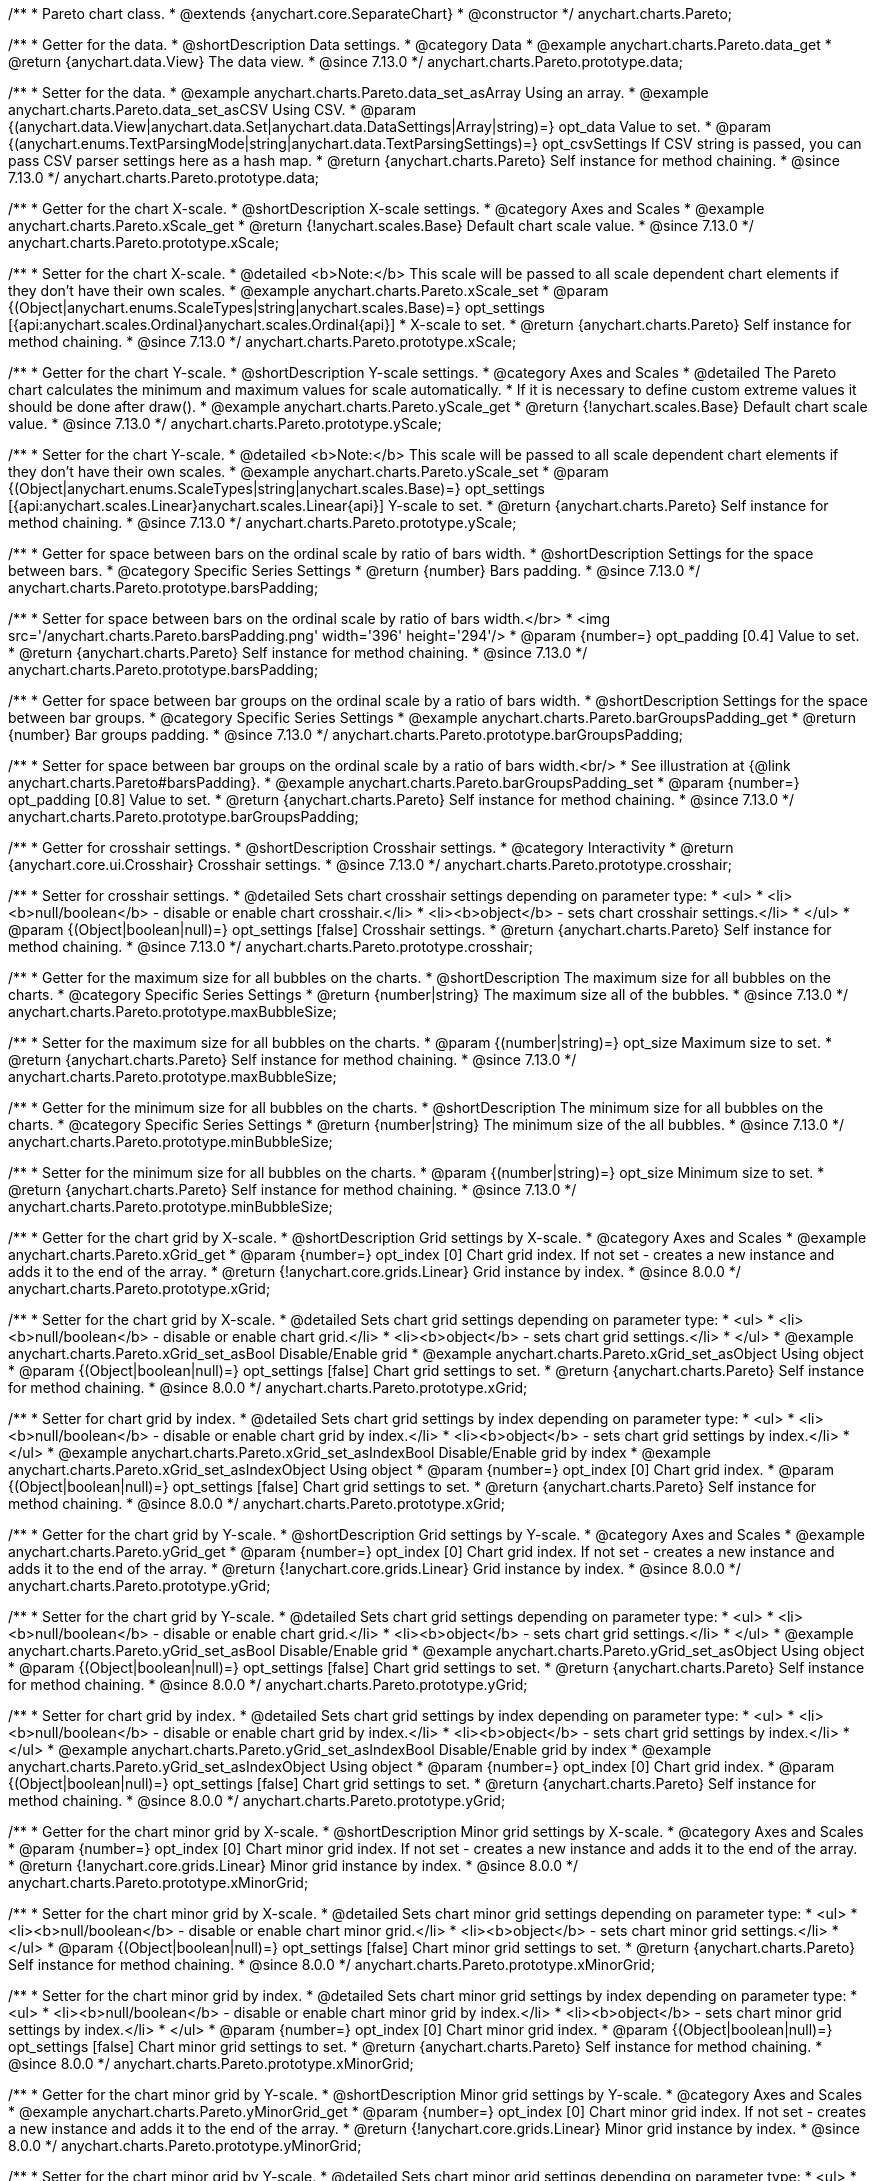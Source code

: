 /**
 * Pareto chart class.
 * @extends {anychart.core.SeparateChart}
 * @constructor
 */
anychart.charts.Pareto;

//----------------------------------------------------------------------------------------------------------------------
//
//  anychart.charts.Pareto.prototype.data
//
//----------------------------------------------------------------------------------------------------------------------

/**
 * Getter for the data.
 * @shortDescription Data settings.
 * @category Data
 * @example anychart.charts.Pareto.data_get
 * @return {anychart.data.View} The data view.
 * @since 7.13.0
 */
anychart.charts.Pareto.prototype.data;

/**
 * Setter for the data.
 * @example anychart.charts.Pareto.data_set_asArray Using an array.
 * @example anychart.charts.Pareto.data_set_asCSV Using CSV.
 * @param {(anychart.data.View|anychart.data.Set|anychart.data.DataSettings|Array|string)=} opt_data Value to set.
 * @param {(anychart.enums.TextParsingMode|string|anychart.data.TextParsingSettings)=} opt_csvSettings If CSV string is passed, you can pass CSV parser settings here as a hash map.
 * @return {anychart.charts.Pareto} Self instance for method chaining.
 * @since 7.13.0
 */
anychart.charts.Pareto.prototype.data;

//----------------------------------------------------------------------------------------------------------------------
//
//  anychart.charts.Pareto.prototype.xScale
//
//----------------------------------------------------------------------------------------------------------------------

/**
 * Getter for the chart X-scale.
 * @shortDescription X-scale settings.
 * @category Axes and Scales
 * @example anychart.charts.Pareto.xScale_get
 * @return {!anychart.scales.Base} Default chart scale value.
 * @since 7.13.0
 */
anychart.charts.Pareto.prototype.xScale;

/**
 * Setter for the chart X-scale.
 * @detailed <b>Note:</b> This scale will be passed to all scale dependent chart elements if they don't have their own scales.
 * @example anychart.charts.Pareto.xScale_set
 * @param {(Object|anychart.enums.ScaleTypes|string|anychart.scales.Base)=} opt_settings [{api:anychart.scales.Ordinal}anychart.scales.Ordinal{api}]
 * X-scale to set.
 * @return {anychart.charts.Pareto} Self instance for method chaining.
 * @since 7.13.0
 */
anychart.charts.Pareto.prototype.xScale;


//----------------------------------------------------------------------------------------------------------------------
//
//  anychart.charts.Pareto.prototype.yScale
//
//----------------------------------------------------------------------------------------------------------------------


/**
 * Getter for the chart Y-scale.
 * @shortDescription Y-scale settings.
 * @category Axes and Scales
 * @detailed The Pareto chart calculates the minimum and maximum values for scale automatically.
 * If it is necessary to define custom extreme values it should be done after draw().
 * @example anychart.charts.Pareto.yScale_get
 * @return {!anychart.scales.Base} Default chart scale value.
 * @since 7.13.0
 */
anychart.charts.Pareto.prototype.yScale;

/**
 * Setter for the chart Y-scale.
 * @detailed <b>Note:</b> This scale will be passed to all scale dependent chart elements if they don't have their own scales.
 * @example anychart.charts.Pareto.yScale_set
 * @param {(Object|anychart.enums.ScaleTypes|string|anychart.scales.Base)=} opt_settings [{api:anychart.scales.Linear}anychart.scales.Linear{api}] Y-scale to set.
 * @return {anychart.charts.Pareto} Self instance for method chaining.
 * @since 7.13.0
 */
anychart.charts.Pareto.prototype.yScale;

//----------------------------------------------------------------------------------------------------------------------
//
//  anychart.charts.Pareto.prototype.barsPadding
//
//----------------------------------------------------------------------------------------------------------------------

/**
 * Getter for space between bars on the ordinal scale by ratio of bars width.
 * @shortDescription Settings for the space between bars.
 * @category Specific Series Settings
 * @return {number} Bars padding.
 * @since 7.13.0
 */
anychart.charts.Pareto.prototype.barsPadding;

/**
 * Setter for space between bars on the ordinal scale by ratio of bars width.</br>
 * <img src='/anychart.charts.Pareto.barsPadding.png' width='396' height='294'/>
 * @param {number=} opt_padding [0.4] Value to set.
 * @return {anychart.charts.Pareto} Self instance for method chaining.
 * @since 7.13.0
 */
anychart.charts.Pareto.prototype.barsPadding;

//----------------------------------------------------------------------------------------------------------------------
//
//  anychart.charts.Pareto.prototype.barGroupsPadding;
//
//----------------------------------------------------------------------------------------------------------------------

/**
 * Getter for space between bar groups on the ordinal scale by a ratio of bars width.
 * @shortDescription Settings for the space between bar groups.
 * @category Specific Series Settings
 * @example anychart.charts.Pareto.barGroupsPadding_get
 * @return {number} Bar groups padding.
 * @since 7.13.0
 */
anychart.charts.Pareto.prototype.barGroupsPadding;

/**
 * Setter for space between bar groups on the ordinal scale by a ratio of bars width.<br/>
 * See illustration at {@link anychart.charts.Pareto#barsPadding}.
 * @example anychart.charts.Pareto.barGroupsPadding_set
 * @param {number=} opt_padding [0.8] Value to set.
 * @return {anychart.charts.Pareto} Self instance for method chaining.
 * @since 7.13.0
 */
anychart.charts.Pareto.prototype.barGroupsPadding;

//----------------------------------------------------------------------------------------------------------------------
//
//  anychart.charts.Pareto.prototype.crosshair
//
//----------------------------------------------------------------------------------------------------------------------

/**
 * Getter for crosshair settings.
 * @shortDescription Crosshair settings.
 * @category Interactivity
 * @return {anychart.core.ui.Crosshair} Crosshair settings.
 * @since 7.13.0
 */
anychart.charts.Pareto.prototype.crosshair;

/**
 * Setter for crosshair settings.
 * @detailed Sets chart crosshair settings depending on parameter type:
 * <ul>
 *   <li><b>null/boolean</b> - disable or enable chart crosshair.</li>
 *   <li><b>object</b> - sets chart crosshair settings.</li>
 * </ul>
 * @param {(Object|boolean|null)=} opt_settings [false] Crosshair settings.
 * @return {anychart.charts.Pareto} Self instance for method chaining.
 * @since 7.13.0
 */
anychart.charts.Pareto.prototype.crosshair;

//----------------------------------------------------------------------------------------------------------------------
//
//  anychart.charts.Pareto.prototype.maxBubbleSize
//
//----------------------------------------------------------------------------------------------------------------------

/**
 * Getter for the maximum size for all bubbles on the charts.
 * @shortDescription The maximum size for all bubbles on the charts.
 * @category Specific Series Settings
 * @return {number|string} The maximum size all of the bubbles.
 * @since 7.13.0
 */
anychart.charts.Pareto.prototype.maxBubbleSize;

/**
 * Setter for the maximum size for all bubbles on the charts.
 * @param {(number|string)=} opt_size Maximum size to set.
 * @return {anychart.charts.Pareto} Self instance for method chaining.
 * @since 7.13.0
 */
anychart.charts.Pareto.prototype.maxBubbleSize;

//----------------------------------------------------------------------------------------------------------------------
//
//  anychart.charts.Pareto.prototype.minBubbleSize
//
//----------------------------------------------------------------------------------------------------------------------

/**
 * Getter for the minimum size for all bubbles on the charts.
 * @shortDescription The minimum size for all bubbles on the charts.
 * @category Specific Series Settings
 * @return {number|string} The minimum size of the all bubbles.
 * @since 7.13.0
 */
anychart.charts.Pareto.prototype.minBubbleSize;

/**
 * Setter for the minimum size for all bubbles on the charts.
 * @param {(number|string)=} opt_size Minimum size to set.
 * @return {anychart.charts.Pareto} Self instance for method chaining.
 * @since 7.13.0
 */
anychart.charts.Pareto.prototype.minBubbleSize;

//----------------------------------------------------------------------------------------------------------------------
//
//  anychart.charts.Pareto.prototype.xGrid
//
//----------------------------------------------------------------------------------------------------------------------

/**
 * Getter for the chart grid by X-scale.
 * @shortDescription Grid settings by X-scale.
 * @category Axes and Scales
 * @example anychart.charts.Pareto.xGrid_get
 * @param {number=} opt_index [0] Chart grid index. If not set - creates a new instance and adds it to the end of the array.
 * @return {!anychart.core.grids.Linear} Grid instance by index.
 * @since 8.0.0
 */
anychart.charts.Pareto.prototype.xGrid;

/**
 * Setter for the chart grid by X-scale.
 * @detailed Sets chart grid settings depending on parameter type:
 * <ul>
 *   <li><b>null/boolean</b> - disable or enable chart grid.</li>
 *   <li><b>object</b> - sets chart grid settings.</li>
 * </ul>
 * @example anychart.charts.Pareto.xGrid_set_asBool Disable/Enable grid
 * @example anychart.charts.Pareto.xGrid_set_asObject Using object
 * @param {(Object|boolean|null)=} opt_settings [false] Chart grid settings to set.
 * @return {anychart.charts.Pareto} Self instance for method chaining.
 * @since 8.0.0
 */
anychart.charts.Pareto.prototype.xGrid;

/**
 * Setter for chart grid by index.
 * @detailed Sets chart grid settings by index depending on parameter type:
 * <ul>
 *   <li><b>null/boolean</b> - disable or enable chart grid by index.</li>
 *   <li><b>object</b> - sets chart grid settings by index.</li>
 * </ul>
 * @example anychart.charts.Pareto.xGrid_set_asIndexBool Disable/Enable grid by index
 * @example anychart.charts.Pareto.xGrid_set_asIndexObject Using object
 * @param {number=} opt_index [0] Chart grid index.
 * @param {(Object|boolean|null)=} opt_settings [false] Chart grid settings to set.
 * @return {anychart.charts.Pareto} Self instance for method chaining.
 * @since 8.0.0
 */
anychart.charts.Pareto.prototype.xGrid;

//----------------------------------------------------------------------------------------------------------------------
//
//  anychart.charts.Pareto.prototype.yGrid
//
//----------------------------------------------------------------------------------------------------------------------

/**
 * Getter for the chart grid by Y-scale.
 * @shortDescription Grid settings by Y-scale.
 * @category Axes and Scales
 * @example anychart.charts.Pareto.yGrid_get
 * @param {number=} opt_index [0] Chart grid index. If not set - creates a new instance and adds it to the end of the array.
 * @return {!anychart.core.grids.Linear} Grid instance by index.
 * @since 8.0.0
 */
anychart.charts.Pareto.prototype.yGrid;

/**
 * Setter for the chart grid by Y-scale.
 * @detailed Sets chart grid settings depending on parameter type:
 * <ul>
 *   <li><b>null/boolean</b> - disable or enable chart grid.</li>
 *   <li><b>object</b> - sets chart grid settings.</li>
 * </ul>
 * @example anychart.charts.Pareto.yGrid_set_asBool Disable/Enable grid
 * @example anychart.charts.Pareto.yGrid_set_asObject Using object
 * @param {(Object|boolean|null)=} opt_settings [false] Chart grid settings to set.
 * @return {anychart.charts.Pareto} Self instance for method chaining.
 * @since 8.0.0
 */
anychart.charts.Pareto.prototype.yGrid;

/**
 * Setter for chart grid by index.
 * @detailed Sets chart grid settings by index depending on parameter type:
 * <ul>
 *   <li><b>null/boolean</b> - disable or enable chart grid by index.</li>
 *   <li><b>object</b> - sets chart grid settings by index.</li>
 * </ul>
 * @example anychart.charts.Pareto.yGrid_set_asIndexBool Disable/Enable grid by index
 * @example anychart.charts.Pareto.yGrid_set_asIndexObject Using object
 * @param {number=} opt_index [0] Chart grid index.
 * @param {(Object|boolean|null)=} opt_settings [false] Chart grid settings to set.
 * @return {anychart.charts.Pareto} Self instance for method chaining.
 * @since 8.0.0
 */
anychart.charts.Pareto.prototype.yGrid;

//----------------------------------------------------------------------------------------------------------------------
//
//  anychart.charts.Pareto.prototype.xMinorGrid
//
//----------------------------------------------------------------------------------------------------------------------

/**
 * Getter for the chart minor grid by X-scale.
 * @shortDescription Minor grid settings by X-scale.
 * @category Axes and Scales
 * @param {number=} opt_index [0] Chart minor grid index. If not set - creates a new instance and adds it to the end of the array.
 * @return {!anychart.core.grids.Linear} Minor grid instance by index.
 * @since 8.0.0
 */
anychart.charts.Pareto.prototype.xMinorGrid;

/**
 * Setter for the chart minor grid by X-scale.
 * @detailed Sets chart minor grid settings depending on parameter type:
 * <ul>
 *   <li><b>null/boolean</b> - disable or enable chart minor grid.</li>
 *   <li><b>object</b> - sets chart minor grid settings.</li>
 * </ul>
 * @param {(Object|boolean|null)=} opt_settings [false] Chart minor grid settings to set.
 * @return {anychart.charts.Pareto} Self instance for method chaining.
 * @since 8.0.0
 */
anychart.charts.Pareto.prototype.xMinorGrid;

/**
 * Setter for the chart minor grid by index.
 * @detailed Sets chart minor grid settings by index depending on parameter type:
 * <ul>
 *   <li><b>null/boolean</b> - disable or enable chart minor grid by index.</li>
 *   <li><b>object</b> - sets chart minor grid settings by index.</li>
 * </ul>
 * @param {number=} opt_index [0] Chart minor grid index.
 * @param {(Object|boolean|null)=} opt_settings [false] Chart minor grid settings to set.
 * @return {anychart.charts.Pareto} Self instance for method chaining.
 * @since 8.0.0
 */
anychart.charts.Pareto.prototype.xMinorGrid;

//----------------------------------------------------------------------------------------------------------------------
//
//  anychart.charts.Pareto.prototype.yMinorGrid
//
//----------------------------------------------------------------------------------------------------------------------

/**
 * Getter for the chart minor grid by Y-scale.
 * @shortDescription Minor grid settings by Y-scale.
 * @category Axes and Scales
 * @example anychart.charts.Pareto.yMinorGrid_get
 * @param {number=} opt_index [0] Chart minor grid index. If not set - creates a new instance and adds it to the end of the array.
 * @return {!anychart.core.grids.Linear} Minor grid instance by index.
 * @since 8.0.0
 */
anychart.charts.Pareto.prototype.yMinorGrid;

/**
 * Setter for the chart minor grid by Y-scale.
 * @detailed Sets chart minor grid settings depending on parameter type:
 * <ul>
 *   <li><b>null/boolean</b> - disable or enable chart minor grid.</li>
 *   <li><b>object</b> - sets chart minor grid settings.</li>
 * </ul>
 * @example anychart.charts.Pareto.yMinorGrid_set_asBool Disable/Enable minor grid
 * @example anychart.charts.Pareto.yMinorGrid_set_asObject Using object
 * @param {(Object|boolean|null)=} opt_settings [false] Chart minor grid settings to set.
 * @return {anychart.charts.Pareto} Self instance for method chaining.
 * @since 8.0.0
 */
anychart.charts.Pareto.prototype.yMinorGrid;

/**
 * Setter for the chart minor grid by index.
 * @detailed Sets chart minor grid settings by index depending on parameter type:
 * <ul>
 *   <li><b>null/boolean</b> - disable or enable chart minor grid by index.</li>
 *   <li><b>object</b> - sets chart minor grid settings by index.</li>
 * </ul>
 * @example anychart.charts.Pareto.yMinorGrid_set_asIndexBool Disable/Enable minor grid by index
 * @example anychart.charts.Pareto.yMinorGrid_set_asIndexObject Using object
 * @param {number=} opt_index [0] Chart minor grid index.
 * @param {(Object|boolean|null)=} opt_settings [false] Chart minor grid settings to set.
 * @return {anychart.charts.Pareto} Self instance for method chaining.
 * @since 8.0.0
 */
anychart.charts.Pareto.prototype.yMinorGrid;

//----------------------------------------------------------------------------------------------------------------------
//
//  anychart.charts.Pareto.prototype.xAxis
//
//----------------------------------------------------------------------------------------------------------------------

/**
 * Getter for the chart X-axis.
 * @shortDescription X-axis settings.
 * @category Axes and Scales
 * @example anychart.charts.Pareto.xAxis_get
 * @param {number=} opt_index [0] Chart axis index. If not set - creates a new instance and adds it to the end of the array.
 * @return {!anychart.core.axes.Linear} Axis instance by index.
 * @since 7.13.0
 */
anychart.charts.Pareto.prototype.xAxis;

/**
 * Setter for the chart X-axis.
 * @detailed You can use multiple axes for a chart.
 * Sets chart X-axis settings depending on parameter type:
 * <ul>
 *   <li><b>null/boolean</b> - disable or enable chart X-axis.</li>
 *   <li><b>object</b> - sets chart X-axis settings.</li>
 * </ul>
 * @example anychart.charts.Pareto.xAxis_set_asBool Disable/Enable X-axis
 * @example anychart.charts.Pareto.xAxis_set_asObject Using object
 * @param {(Object|boolean|null)=} opt_settings Chart axis settings to set.
 * @return {anychart.charts.Pareto} Self instance for method chaining.
 * @since 7.13.0
 */
anychart.charts.Pareto.prototype.xAxis;

/**
 * Setter for the chart X-axis by index.
 * @detailed Sets chart X-axis settings by index depending on parameter type:
 * <ul>
 *   <li><b>null/boolean</b> - disable or enable chart X-axis by index.</li>
 *   <li><b>object</b> - sets chart X-axis settings by index.</li>
 * </ul>
 * @example anychart.charts.Pareto.xAxis_set_asIndexBool Disable/Enable X-axis by index.
 * @example anychart.charts.Pareto.xAxis_set_asIndexObject Using object
 * @param {number=} opt_index [0] Chart axis index.
 * @param {(Object|boolean|null)=} opt_settings Chart axis settings to set.
 * @return {anychart.charts.Pareto} Self instance for method chaining.
 * @since 7.13.0
 */
anychart.charts.Pareto.prototype.xAxis;

//----------------------------------------------------------------------------------------------------------------------
//
//  anychart.charts.Pareto.prototype.yAxis
//
//----------------------------------------------------------------------------------------------------------------------

/**
 * Getter for the chart Y-axis.
 * @shortDescription Y-axis settings.
 * @category Axes and Scales
 * @example anychart.charts.Pareto.yAxis_get
 * @param {number=} opt_index [0] Chart axis index. If not set - creates a new instance and adds it to the end of the array.
 * @return {!anychart.core.axes.Linear} Axis instance by index.
 * @since 7.13.0
 */
anychart.charts.Pareto.prototype.yAxis;

/**
 * Setter for the chart Y-axis.
 * @detailed You can use multiple axes for a chart.<br/>
 * Sets chart Y-axis settings depending on parameter type:
 * <ul>
 *   <li><b>null/boolean</b> - disable or enable chart Y-axis.</li>
 *   <li><b>object</b> - sets chart Y-axis settings.</li>
 * </ul>
 * @example anychart.charts.Pareto.yAxis_set_asBool Disable/Enable Y-axis
 * @example anychart.charts.Pareto.yAxis_set_asObject Using object
 * @param {(Object|boolean|null)=} opt_settings Chart axis settings to set.
 * @return {anychart.charts.Pareto} Self instance for method chaining.
 * @since 7.13.0
 */
anychart.charts.Pareto.prototype.yAxis;

/**
 * Setter for the chart Y-axis by index.
 * @detailed Sets chart Y-axis settings by index depending on parameter type:
 * <ul>
 *   <li><b>null/boolean</b> - disable or enable chart Y-axis by index.</li>
 *   <li><b>object</b> - sets chart Y-axis settings by index.</li>
 * </ul>
 * @example anychart.charts.Pareto.yAxis_set_asIndexBool Disable/Enable Y-axis by index
 * @example anychart.charts.Pareto.yAxis_set_asIndexObject Using object
 * @param {number=} opt_index [0] Chart axis index.
 * @param {(Object|boolean|null)=} opt_settings Chart axis settings to set.
 * @return {anychart.charts.Pareto} Self instance for method chaining.
 * @since 7.13.0
 */
anychart.charts.Pareto.prototype.yAxis;

//----------------------------------------------------------------------------------------------------------------------
//
//  anychart.charts.Pareto.prototype.getXAxesCount
//
//----------------------------------------------------------------------------------------------------------------------

/**
 * Returns X-axes count.
 * @category Axes and Scales
 * @return {number} Number of X-axes.
 * @since 7.13.0
 */
anychart.charts.Pareto.prototype.getXAxesCount;


//----------------------------------------------------------------------------------------------------------------------
//
//  anychart.core.Pareto.prototype.getYAxesCount
//
//----------------------------------------------------------------------------------------------------------------------

/**
 * Returns Y-axes count.
 * @category Axes and Scales
 * @return {number} Number of Y-axes.
 * @since 7.13.0
 */
anychart.charts.Pareto.prototype.getYAxesCount;

//----------------------------------------------------------------------------------------------------------------------
//
//  anychart.charts.Pareto.prototype.getSeries
//
//----------------------------------------------------------------------------------------------------------------------

/**
 * Getter for the series by its id.
 * @shortDescription Returns series by id.
 * @category Specific Series Settings
 * @example anychart.charts.Pareto.getSeries
 * @param {number|string} id [index] Id of the series.
 * @return {anychart.core.cartesian.series.Base} An instance of the class for method chaining.
 * @since 7.13.0
 */
anychart.charts.Pareto.prototype.getSeries;

//----------------------------------------------------------------------------------------------------------------------
//
//  anychart.charts.Pareto.prototype.lineMarker
//
//----------------------------------------------------------------------------------------------------------------------

/**
 * Getter for the line marker.
 * @shortDescription Line marker settings.
 * @category Axes and Scales
 * @example anychart.charts.Pareto.lineMarker_get
 * @param {number=} opt_index [0] Chart line marker index. If not set - creates a new instance and adds it to the end of the array.
 * @return {!anychart.core.axisMarkers.Line} Line marker instance by index.
 * @since 7.13.0
 */
anychart.charts.Pareto.prototype.lineMarker;

/**
 * Setter for the line marker settings.
 * @detailed Sets chart line marker settings depending on parameter type:
 * <ul>
 *   <li><b>null/boolean</b> - disable or enable chart line marker.</li>
 *   <li><b>object</b> - sets chart line marker settings.</li>
 * </ul>
 * @example anychart.charts.Pareto.lineMarker_set_asBool Disable/Enable line marker
 * @example anychart.charts.Pareto.lineMarker_set_asObject Using object
 * @param {(Object|boolean|null)=} opt_settings [false] Chart line marker settings to set.
 * @return {anychart.charts.Pareto} Self instance for method chaining.
 * @since 7.13.0
 */
anychart.charts.Pareto.prototype.lineMarker;

/**
 * Setter for the line marker settings by index.
 * @detailed Sets chart line marker settings by index depending on parameter type:
 * <ul>
 *   <li><b>null/boolean</b> - disable or enable chart line marker by index.</li>
 *   <li><b>object</b> - sets chart line marker settings by index.</li>
 * </ul>
 * @example anychart.charts.Pareto.lineMarker_set_asIndexBool Disable/Enable line marker by index
 * @example anychart.charts.Pareto.lineMarker_set_asIndexObject Using object
 * @param {number=} opt_index [0] Chart line marker index.
 * @param {(Object|boolean|null)=} opt_settings Chart line marker settings to set.
 * @return {anychart.charts.Pareto} Self instance for method chaining.
 * @since 7.13.0
 */
anychart.charts.Pareto.prototype.lineMarker;

//----------------------------------------------------------------------------------------------------------------------
//
//  anychart.charts.Pareto.prototype.rangeMarker
//
//----------------------------------------------------------------------------------------------------------------------

/**
 * Getter for the range marker.
 * @shortDescription Range marker settings.
 * @category Axes and Scales
 * @example anychart.charts.Pareto.rangeMarker_get
 * @param {number=} opt_index [0] Chart range marker index. If not set - creates a new instance and adds it to the end of the array.
 * @return {!anychart.core.axisMarkers.Range} Range marker instance by index.
 * @since 7.13.0
 */
anychart.charts.Pareto.prototype.rangeMarker;

/**
 * Setter for the range marker.
 * @detailed Sets chart range marker settings depending on parameter type:
 * <ul>
 *   <li><b>null/boolean</b> - disable or enable chart range marker.</li>
 *   <li><b>object</b> - sets chart range marker settings.</li>
 * </ul>
 * @example anychart.charts.Pareto.rangeMarker_set_asBool Disable/Enable range marker
 * @example anychart.charts.Pareto.rangeMarker_set_asObject Using object
 * @param {(Object|boolean|null)=} opt_settings [false] Chart range marker settings to set.
 * @return {anychart.charts.Pareto} Self instance for method chaining.
 * @since 7.13.0
 */
anychart.charts.Pareto.prototype.rangeMarker;

/**
 * Setter for the range marker by index.
 * @detailed Sets chart range marker settings by index depending on parameter type:
 * <ul>
 *   <li><b>null/boolean</b> - disable or enable chart range marker by index.</li>
 *   <li><b>object</b> - sets chart range marker settings by index.</li>
 * </ul>
 * @example anychart.charts.Pareto.rangeMarker_set_asIndexBool Disable/Enable range marker by index
 * @example anychart.charts.Pareto.rangeMarker_set_asIndexObject Using object
 * @param {number=} opt_index [0] Chart range marker index.
 * @param {(Object|boolean|null)=} opt_settings Chart range marker settings to set.
 * @return {anychart.charts.Pareto} Self instance for method chaining.
 * @since 7.13.0
 */
anychart.charts.Pareto.prototype.rangeMarker;

//----------------------------------------------------------------------------------------------------------------------
//
//  anychart.charts.Pareto.prototype.textMarker
//
//----------------------------------------------------------------------------------------------------------------------

/**
 * Getter for the text marker.
 * @shortDescription Text marker settings.
 * @category Axes and Scales
 * @example anychart.charts.Pareto.textMarker_get
 * @param {number=} opt_index [0] Chart text marker index. If not set - creates a new instance and adds it to the end of the array.
 * @return {!anychart.core.axisMarkers.Text} Text marker instance by index.
 * @since 7.13.0
 */
anychart.charts.Pareto.prototype.textMarker;

/**
 * Setter for the text marker.
 * @detailed Sets chart text marker settings depending on parameter type:
 * <ul>
 *   <li><b>null/boolean</b> - disable or enable chart text marker.</li>
 *   <li><b>object</b> - sets chart text marker settings.</li>
 * </ul>
 * @example anychart.charts.Pareto.textMarker_set_asBool Disable/Enable text marker
 * @example anychart.charts.Pareto.textMarker_set_asObject Using object
 * @param {(Object|boolean|null)=} opt_settings [false] Chart text marker settings to set.
 * @return {anychart.charts.Pareto} Self instance for method chaining.
 * @since 7.13.0
 */
anychart.charts.Pareto.prototype.textMarker;

/**
 * Setter for the text marker by index.
 * @detailed Sets chart text marker settings by index depending on parameter type:
 * <ul>
 *   <li><b>null/boolean</b> - disable or enable chart text marker by index.</li>
 *   <li><b>object</b> - sets chart text marker settings by index.</li>
 * </ul>
 * @example anychart.charts.Pareto.textMarker_set_asIndexBool Disable/Enable text marker by index
 * @example anychart.charts.Pareto.textMarker_set_asIndexObject Using object
 * @param {number=} opt_index [0] Chart text marker index.
 * @param {(Object|boolean|null)=} opt_settings Chart text marker settings to set.
 * @return {anychart.charts.Pareto} Self instance for method chaining.
 * @since 7.13.0
 */
anychart.charts.Pareto.prototype.textMarker;

//----------------------------------------------------------------------------------------------------------------------
//
//  anychart.charts.Pareto.prototype.palette
//
//----------------------------------------------------------------------------------------------------------------------

/**
 * Getter for the chart colors palette.
 * @shortDescription Palette settings.
 * @category Chart Coloring
 * @listing See listing
 * var palette = chart.palette();
 * @return {!(anychart.palettes.RangeColors|anychart.palettes.DistinctColors)} Palette instance.
 * @since 7.13.0
 */
anychart.charts.Pareto.prototype.palette;

/**
 * Setter for the chart colors palette.
 * @detailed <b>Note</b>: You can use predefined palettes from {@link anychart.palettes}.
 * @example anychart.charts.Pareto.palette_set Using array of the colors
 * @example anychart.charts.Pareto.palette_set_asFromTheme Using palette from theme
 * @param {(anychart.palettes.RangeColors|anychart.palettes.DistinctColors|Object|Array.<string>)=} opt_settings Chart colors
 * palette settings to set.
 * @return {anychart.charts.Pareto} Self instance for method chaining.
 * @since 7.13.0
 */
anychart.charts.Pareto.prototype.palette;

//----------------------------------------------------------------------------------------------------------------------
//
//  anychart.charts.Pareto.prototype.markerPalette
//
//----------------------------------------------------------------------------------------------------------------------

/**
 * Getter for chart markers palette settings.
 * @shortDescription Markers palette settings.
 * @category Chart Coloring
 * @listing See listing
 * var markerPalette = chart.markerPalette();
 * @return {anychart.palettes.Markers} Chart markers palette.
 * @since 7.13.0
 */
anychart.charts.Pareto.prototype.markerPalette;

/**
 * Setter for chart markers palette settings.
 * @example anychart.charts.Pareto.markerPalette_set
 * @param {(anychart.palettes.Markers|Object|Array.<anychart.enums.MarkerType|string>)=} opt_settings Chart marker palette settings to set.
 * @return {anychart.charts.Pareto} Self instance for method chaining.
 * @since 7.13.0
 */
anychart.charts.Pareto.prototype.markerPalette;

//----------------------------------------------------------------------------------------------------------------------
//
//  anychart.charts.Pareto.prototype.hatchFillPalette
//
//----------------------------------------------------------------------------------------------------------------------

/**
 * Getter for hatch fill palette settings.
 * @shortDescription Hatch fill palette settings.
 * @category Chart Coloring
 * @listing See listing
 * var hatchFillPalette = chart.hatchFillPalette();
 * @return {anychart.palettes.HatchFills} Chart hatch fill palette.
 * @since 7.13.0
 */
anychart.charts.Pareto.prototype.hatchFillPalette;

/**
 * Setter for hatch fill palette settings.
 * @example anychart.charts.Pareto.hatchFillPalette_set
 * @param {(Array.<anychart.graphics.vector.HatchFill.HatchFillType>|Object|anychart.palettes.HatchFills)=} opt_settings Chart
 * hatch fill palette settings to set.
 * @return {anychart.charts.Pareto} Self instance for method chaining.
 * @since 7.13.0
 */
anychart.charts.Pareto.prototype.hatchFillPalette;

//----------------------------------------------------------------------------------------------------------------------
//
//  anychart.charts.Pareto.prototype.getType
//
//----------------------------------------------------------------------------------------------------------------------

/**
 * Returns chart type.
 * @shortDescription Definition of the chart type.
 * @category Specific settings
 * @example anychart.charts.Pareto.getType
 * @return {string} Chart type.
 * @since 7.13.0
 */
anychart.charts.Pareto.prototype.getType;

//----------------------------------------------------------------------------------------------------------------------
//
//  anychart.charts.Pareto.prototype.defaultSeriesType
//
//----------------------------------------------------------------------------------------------------------------------

/**
 * Getter for the default series type.
 * @shortDescription Default series type.
 * @category Specific Series Settings
 * @return {anychart.enums.CartesianSeriesType|string} Default series type.
 * @since 7.13.0
 */
anychart.charts.Pareto.prototype.defaultSeriesType;

/**
 * Setter for the series type.
 * @detailed Setting the default type using this method affects only series created using addSeries() method after the default is set.
 * All series created prior to that do not change the type.
 * @param {(anychart.enums.CartesianSeriesType|string)=} opt_type Default series type.
 * @return {anychart.charts.Pareto} Self instance for method chaining.
 * @since 7.13.0
 */
anychart.charts.Pareto.prototype.defaultSeriesType;

//----------------------------------------------------------------------------------------------------------------------
//
//  anychart.charts.Pareto.prototype.addSeries
//
//----------------------------------------------------------------------------------------------------------------------

/**
 * Adds series to the chart.
 * @category Specific Series Settings
 * @param {...(anychart.data.View|anychart.data.Set|Array)} var_args Chart series data.
 * @return {Array.<anychart.core.cartesian.series.Base>} Array of created series.
 * @since 7.13.0
 */
anychart.charts.Pareto.prototype.addSeries;

//----------------------------------------------------------------------------------------------------------------------
//
//  anychart.charts.Pareto.prototype.getSeriesAt
//
//----------------------------------------------------------------------------------------------------------------------

/**
 * Getter for the series by its index.
 * @shortDescription Returns series by index.
 * @category Specific Series Settings
 * @example anychart.charts.Pareto.getSeriesAt
 * @param {number} index Index of the series.
 * @return {?anychart.core.cartesian.series.Base} An instance of the class for method chaining.
 * @since 7.13.0
 */
anychart.charts.Pareto.prototype.getSeriesAt;

//----------------------------------------------------------------------------------------------------------------------
//
//  anychart.charts.Pareto.prototype.getSeriesCount
//
//----------------------------------------------------------------------------------------------------------------------

/**
 * Returns series count.
 * @category Specific Series Settings
 * @example anychart.charts.Pareto.getSeriesCount
 * @return {number} Number of series.
 * @since 7.13.0
 */
anychart.charts.Pareto.prototype.getSeriesCount;

//----------------------------------------------------------------------------------------------------------------------
//
//  anychart.charts.Pareto.prototype.removeSeries
//
//----------------------------------------------------------------------------------------------------------------------

/**
 * Removes one of series from chart by its id.
 * @category Specific Series Settings
 * @param {number|string} id Series id.
 * @return {anychart.charts.Pareto} Self instance for method chaining.
 * @since 7.13.0
 */
anychart.charts.Pareto.prototype.removeSeries;

//----------------------------------------------------------------------------------------------------------------------
//
//  anychart.charts.Pareto.prototype.removeSeriesAt
//
//----------------------------------------------------------------------------------------------------------------------

/**
 * Removes one of series from chart by its index.
 * @category Specific Series Settings
 * @param {number} index Series index.
 * @return {anychart.charts.Pareto} Self instance for method chaining.
 * @since 7.13.0
 */
anychart.charts.Pareto.prototype.removeSeriesAt;

//----------------------------------------------------------------------------------------------------------------------
//
//  anychart.charts.Pareto.prototype.removeAllSeries
//
//----------------------------------------------------------------------------------------------------------------------

/**
 * Removes all series from chart.
 * @category Specific Series Settings
 * @return {anychart.charts.Pareto} Self instance for method chaining.
 * @since 7.13.0
 */
anychart.charts.Pareto.prototype.removeAllSeries;

//----------------------------------------------------------------------------------------------------------------------
//
//  anychart.charts.Pareto.prototype.getPlotBounds
//
//----------------------------------------------------------------------------------------------------------------------

/**
 * Getter for data bounds of the chart.<br/>
 * <b>Note:</b> Works only after {@link anychart.charts.Pareto#draw} is called.
 * @shortDescription Returns data bounds of the chart.
 * @category Size and Position
 * @return {anychart.math.Rect} Data bounds of the chart.
 * @since 7.13.0
 */
anychart.charts.Pareto.prototype.getPlotBounds;

//----------------------------------------------------------------------------------------------------------------------
//
//  anychart.charts.Pareto.prototype.xZoom
//
//----------------------------------------------------------------------------------------------------------------------

/**
 * Getter for zoom settings.
 * @shortDescription Zoom settings.
 * @category Interactivity
 * @return {anychart.core.utils.OrdinalZoom} Zoom settings.
 * @since 7.13.0
 */
anychart.charts.Pareto.prototype.xZoom;

/**
 * Setter for the zoom settings.
 * @param {(number|boolean|null|Object)=} opt_settings Value to set. If you will pass null, true, false or number less than 1,
 * then value will be converted in 1.
 * @return {anychart.charts.Pareto} Self instance for method chaining.
 * @since 7.13.0
 */
anychart.charts.Pareto.prototype.xZoom;

//----------------------------------------------------------------------------------------------------------------------
//
//  anychart.charts.Pareto.prototype.xScroller
//
//----------------------------------------------------------------------------------------------------------------------

/**
 * Getter for the scroller.
 * @shortDescription Scroller settings.
 * @category Chart Controls
 * @return {anychart.core.ui.ChartScroller} Scroller settings.
 * @since 7.13.0
 */
anychart.charts.Pareto.prototype.xScroller;

/**
 * Setter for the scroller.
 * @detailed Sets chart scroller settings depending on parameter type:
 * <ul>
 *   <li><b>null/boolean</b> - disable or enable chart scroller.</li>
 *   <li><b>object</b> - sets chart scroller settings.</li>
 * </ul>
 * @param {(Object|boolean|null)=} opt_settings Chart scroller settings.
 * @return {anychart.charts.Pareto} Self instance for method chaining.
 * @since 7.13.0
 */
anychart.charts.Pareto.prototype.xScroller;

//----------------------------------------------------------------------------------------------------------------------
//
//  anychart.charts.Pareto.prototype.annotations
//
//----------------------------------------------------------------------------------------------------------------------

/**
 * Getter for annotations.
 * @shortDescription Creates annotations.
 * @category Specific settings
 * @return {anychart.core.annotations.PlotController} The plot annotations.
 * @since 7.13.0
 */
anychart.charts.Pareto.prototype.annotations;

/**
 * Setter for annotations.
 * @param {Array=} opt_annotationsList Annotations list to set.
 * @return {anychart.charts.Pareto} Self instance for method chaining
 * @since 7.13.0
 */
anychart.charts.Pareto.prototype.annotations;

//----------------------------------------------------------------------------------------------------------------------
//
//  anychart.charts.Pareto.prototype.labels
//
//----------------------------------------------------------------------------------------------------------------------

/**
 * Getter for series data labels.
 * @shortDescription Labels settings.
 * @category Point Elements
 * @example anychart.charts.Pareto.labels_get
 * @return {anychart.core.ui.LabelsFactory} Labels instance.
 * @since 7.13.1
 */
anychart.charts.Pareto.prototype.labels;

/**
 * Setter for series data labels.
 * @detailed Sets chart labels settings depending on parameter type:
 * <ul>
 *   <li><b>null/boolean</b> - disable or enable chart labels.</li>
 *   <li><b>object</b> - sets chart labels settings.</li>
 * </ul>
 * @example anychart.charts.Pareto.labels_set_asBool Enable/Disable chart labels
 * @example anychart.charts.Pareto.labels_set_asObj Using object
 * @param {(Object|boolean|null)=} opt_settings Series data labels settings.
 * @return {anychart.charts.Pareto} Self instance for method chaining.
 * @since 7.13.1
 */
anychart.charts.Pareto.prototype.labels;

//----------------------------------------------------------------------------------------------------------------------
//
//  anychart.charts.Pareto.prototype.getXScales
//
//----------------------------------------------------------------------------------------------------------------------

/**
 * Returns chart X scales.
 * @category Axes and Scales
 * @return {Array} An array of all X scales (including axes, grids, and axis markers scales).
 * @since 7.14.0
 */
anychart.charts.Pareto.prototype.getXScales;

//----------------------------------------------------------------------------------------------------------------------
//
//  anychart.charts.Pareto.prototype.getYScales
//
//----------------------------------------------------------------------------------------------------------------------

/**
 * Returns chart Y scales.
 * @category Axes and Scales
 * @example anychart.charts.Pareto.getYScales
 * @return {Array} An array of all Y scales (including axes, grids, and axis markers scales).
 * @since 7.14.0
 */
anychart.charts.Pareto.prototype.getYScales;

//----------------------------------------------------------------------------------------------------------------------
//
//  anychart.charts.Pareto.prototype.normal
//
//----------------------------------------------------------------------------------------------------------------------

/**
 * Getter for normal state settings.
 * @shortDescription Normal state settings.
 * @category Interactivity
 * @example anychart.charts.Pareto.normal_get
 * @return {anychart.core.StateSettings} Normal state settings.
 * @since 8.0.0
 */
anychart.charts.Pareto.prototype.normal;

/**
 * Setter for normal state settings.
 * @example anychart.charts.Pareto.normal_set
 * @param {!Object=} opt_settings State settings to set.
 * @return {anychart.charts.Pareto} Self instance for method chaining.
 * @since 8.0.0
 */
anychart.charts.Pareto.prototype.normal;

//----------------------------------------------------------------------------------------------------------------------
//
//  anychart.charts.Pareto.prototype.hovered
//
//----------------------------------------------------------------------------------------------------------------------

/**
 * Getter for hovered state settings.
 * @shortDescription Hovered state settings.
 * @category Interactivity
 * @example anychart.charts.Pareto.hovered_get
 * @return {anychart.core.StateSettings} Hovered state settings
 * @since 8.0.0
 */
anychart.charts.Pareto.prototype.hovered;

/**
 * Setter for hovered state settings.
 * @example anychart.charts.Pareto.hovered_set
 * @param {!Object=} opt_settings State settings to set.
 * @return {anychart.charts.Pareto} Self instance for method chaining.
 * @since 8.0.0
 */
anychart.charts.Pareto.prototype.hovered;

//----------------------------------------------------------------------------------------------------------------------
//
//  anychart.charts.Cartesian.prototype.selected
//
//----------------------------------------------------------------------------------------------------------------------

/**
 * Getter for selected state settings.
 * @shortDescription Selected state settings.
 * @category Interactivity
 * @example anychart.charts.Pareto.selected_get
 * @return {anychart.core.StateSettings} Selected state settings
 * @since 8.0.0
 */
anychart.charts.Pareto.prototype.selected;

/**
 * Setter for selected state settings.
 * @example anychart.charts.Pareto.selected_set
 * @param {!Object=} opt_settings State settings to set.
 * @return {anychart.charts.Pareto} Self instance for method chaining.
 * @since 8.0.0
 */
anychart.charts.Pareto.prototype.selected;

//----------------------------------------------------------------------------------------------------------------------
//
//  anychart.charts.Pareto.prototype.pointWidth
//
//----------------------------------------------------------------------------------------------------------------------

/**
 * Getter for the point width settings.
 * @shortDescription Point width settings.
 * @category Specific settings
 * @listing See listing
 * var pointWidth = chart.pointWidth();
 * @return {string|number} The point width pixel value.
 * @since 8.0.0
 */
anychart.charts.Pareto.prototype.pointWidth;

/**
 * Setter for the point width settings.
 * @example anychart.charts.Pareto.pointWidth_set
 * @param {(number|string)=} opt_width Point width pixel value.
 * @return {anychart.charts.Pareto} Self instance for method chaining.
 * @since 8.0.0
 */
anychart.charts.Pareto.prototype.pointWidth;

//----------------------------------------------------------------------------------------------------------------------
//
//  anychart.charts.Pareto.prototype.maxPointWidth
//
//----------------------------------------------------------------------------------------------------------------------

/**
 * Getter for the maximum point width.
 * @shortDescription Maximum point width settings.
 * @category Specific settings
 * @listing See listing
 * var maxPointWidth = chart.maxPointWidth();
 * @return {string|number} The maximum point width pixel value.
 * @since 8.0.0
 */
anychart.charts.Pareto.prototype.maxPointWidth;

/**
 * Setter for the maximum point width.
 * @example anychart.charts.Pareto.maxPointWidth
 * @param {(number|string)=} opt_width Point width pixel value.
 * @return {anychart.charts.Pareto} Self instance for method chaining.
 * @since 8.0.0
 */
anychart.charts.Pareto.prototype.maxPointWidth;

//----------------------------------------------------------------------------------------------------------------------
//
//  anychart.charts.Pareto.prototype.minPointLength
//
//----------------------------------------------------------------------------------------------------------------------

/**
 * Getter for the minimum point length.
 * @shortDescription Minimum point length settings.
 * @category Specific settings
 * @listing See listing
 * var minPointLength = chart.minPointLength();
 * @return {string|number} The minimum point length pixel value.
 * @since 8.0.0
 */
anychart.charts.Pareto.prototype.minPointLength;

/**
 * Setter for the minimum point length.
 * @example anychart.charts.Pareto.minPointLength
 * @param {(number|string)=} opt_length Minimum point length pixel value.
 * @return {anychart.charts.Pareto} Self instance for method chaining.
 * @since 8.0.0
 */
anychart.charts.Pareto.prototype.minPointLength;

//----------------------------------------------------------------------------------------------------------------------
//
//  anychart.charts.Pareto.prototype.minLabels
//
//----------------------------------------------------------------------------------------------------------------------

/**
 * Getter for minimum labels.
 * @shortDescription Minimum labels settings.
 * @category Point Elements
 * @return {anychart.core.ui.LabelsFactory} Labels instance.
 * @since 8.2.0
 */
anychart.charts.Pareto.prototype.minLabels;

/**?
 * Setter for minimum labels.
 * @param {(Object|boolean|null)=} opt_settings Minimum labels settings.
 * @return {anychart.charts.Pareto} Self instance for method chaining.
 * @since 8.2.0
 */
anychart.charts.Pareto.prototype.minLabels;

//----------------------------------------------------------------------------------------------------------------------
//
//  anychart.charts.Pareto.prototype.maxLabels
//
//----------------------------------------------------------------------------------------------------------------------

/**
 * Getter for maximum labels.
 * @shortDescription Maximum labels settings.
 * @category Point Elements
 * @return {anychart.core.ui.LabelsFactory} Labels instance.
 * @since 8.2.0
 */
anychart.charts.Pareto.prototype.maxLabels;

/**
 * Setter for maximum labels.
 * @param {(Object|boolean|null)=} opt_settings Maximum labels settings.
 * @return {anychart.charts.Pareto} Self instance for method chaining.
 * @since 8.2.0
 */
anychart.charts.Pareto.prototype.maxLabels;

//----------------------------------------------------------------------------------------------------------------------
//
//  anychart.charts.Pareto.prototype.dataArea
//
//----------------------------------------------------------------------------------------------------------------------

/**
 * Getter for the data area settings.
 * @shortDescription Data area settings.
 * @category Chart Coloring
 * @example anychart.charts.Pareto.dataArea_get
 * @return {anychart.core.ui.DataArea} Data area settings.
 * @since 8.3.0
 */
anychart.charts.Pareto.prototype.dataArea;

/**
 * Setter for the data area settings.<br/>
 * The data area is drawn along the data bounds.
 * @detailed Sets data area settings depending on parameter type:
 * <ul>
 *   <li><b>boolean</b> - disable or enable data area.</li>
 *   <li><b>object</b> - sets data area settings.</li>
 * </ul>
 * @example anychart.charts.Pareto.dataArea_set_asObj Using object
 * @example anychart.charts.Pareto.dataArea_set_asBool Enable/Disable data area
 * @param {(Object|boolean)=} opt_settings Data area settings to set.
 * @return {anychart.charts.Pareto} Self instance for method chaining.
 * @since 8.3.0
 */
anychart.charts.Pareto.prototype.dataArea;

//----------------------------------------------------------------------------------------------------------------------
//
//  anychart.charts.Pareto.prototype.baseline
//
//----------------------------------------------------------------------------------------------------------------------

/**
 * Getter for the chart baseline.
 * @shortDescription Set the baseline by the Y-Scale value.
 * @category Axes and Scales
 * @listing See listing
 * var chart = anychart.pareto();
 * var baseline = chart.baseline();
 * @return {number} The baseline value by the Y-Scale.
 * @since 8.3.0
 */
anychart.charts.Pareto.prototype.baseline;

/**
 * Setter for the chart baseline.<br/>
 * The baseline is the line relative to which the series with the negative or positive value is drawn and painted over.
 * @example anychart.charts.Pareto.baseline
 * @param {number=} opt_value Y-Scale value for the baseline.
 * @return {anychart.charts.Pareto} Self instance for method chaining.
 * @since 8.3.0
 */
anychart.charts.Pareto.prototype.baseline;

/** @inheritDoc */
anychart.charts.Pareto.prototype.getStat;

/** @ignoreDoc **/
anychart.charts.Pareto.prototype.area;

/** @ignoreDoc **/
anychart.charts.Pareto.prototype.bar;

/** @ignoreDoc **/
anychart.charts.Pareto.prototype.box;

/** @ignoreDoc **/
anychart.charts.Pareto.prototype.bubble;

/** @ignoreDoc **/
anychart.charts.Pareto.prototype.candlestick;

/** @ignoreDoc **/
anychart.charts.Pareto.prototype.column;

/** @ignoreDoc **/
anychart.charts.Pareto.prototype.jumpLine;

/** @ignoreDoc **/
anychart.charts.Pareto.prototype.stick;

/** @ignoreDoc **/
anychart.charts.Pareto.prototype.line;

/** @ignoreDoc **/
anychart.charts.Pareto.prototype.marker;

/** @ignoreDoc **/
anychart.charts.Pareto.prototype.ohlc;

/** @ignoreDoc **/
anychart.charts.Pareto.prototype.rangeArea;

/** @ignoreDoc **/
anychart.charts.Pareto.prototype.rangeBar;

/** @ignoreDoc **/
anychart.charts.Pareto.prototype.rangeColumn;

/** @ignoreDoc **/
anychart.charts.Pareto.prototype.rangeSplineArea;

/** @ignoreDoc **/
anychart.charts.Pareto.prototype.rangeStepArea;

/** @ignoreDoc **/
anychart.charts.Pareto.prototype.spline;

/** @ignoreDoc **/
anychart.charts.Pareto.prototype.splineArea;

/** @ignoreDoc **/
anychart.charts.Pareto.prototype.splineArea;

/** @ignoreDoc **/
anychart.charts.Pareto.prototype.stepArea;

/** @ignoreDoc **/
anychart.charts.Pareto.prototype.stepLine;

/** @inheritDoc */
anychart.charts.Pareto.prototype.startSelectMarquee;

/** @inheritDoc */
anychart.charts.Pareto.prototype.selectMarqueeFill;

/** @inheritDoc */
anychart.charts.Pareto.prototype.selectMarqueeStroke;

/** @inheritDoc */
anychart.charts.Pareto.prototype.inMarquee;

/** @inheritDoc */
anychart.charts.Pareto.prototype.cancelMarquee;

/** @inheritDoc */
anychart.charts.Pareto.prototype.credits;

/** @inheritDoc */
anychart.charts.Pareto.prototype.exports;

/** @inheritDoc */
anychart.charts.Pareto.prototype.noData;

/** @inheritDoc */
anychart.charts.Pareto.prototype.autoRedraw;

/**
 * @inheritDoc
 * @ignoreDoc
 */
anychart.charts.Pareto.prototype.dispose;

/** @inheritDoc */
anychart.charts.Pareto.prototype.fullScreen;

/** @inheritDoc */
anychart.charts.Pareto.prototype.isFullScreenAvailable;

/** @inheritDoc */
anychart.charts.Pareto.prototype.id;